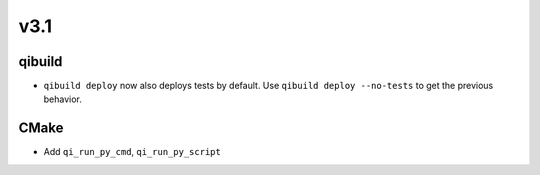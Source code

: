 v3.1
----

qibuild
++++++++

* ``qibuild deploy`` now also deploys tests by default. Use
  ``qibuild deploy --no-tests`` to get the previous behavior.

CMake
+++++

* Add ``qi_run_py_cmd``, ``qi_run_py_script``

